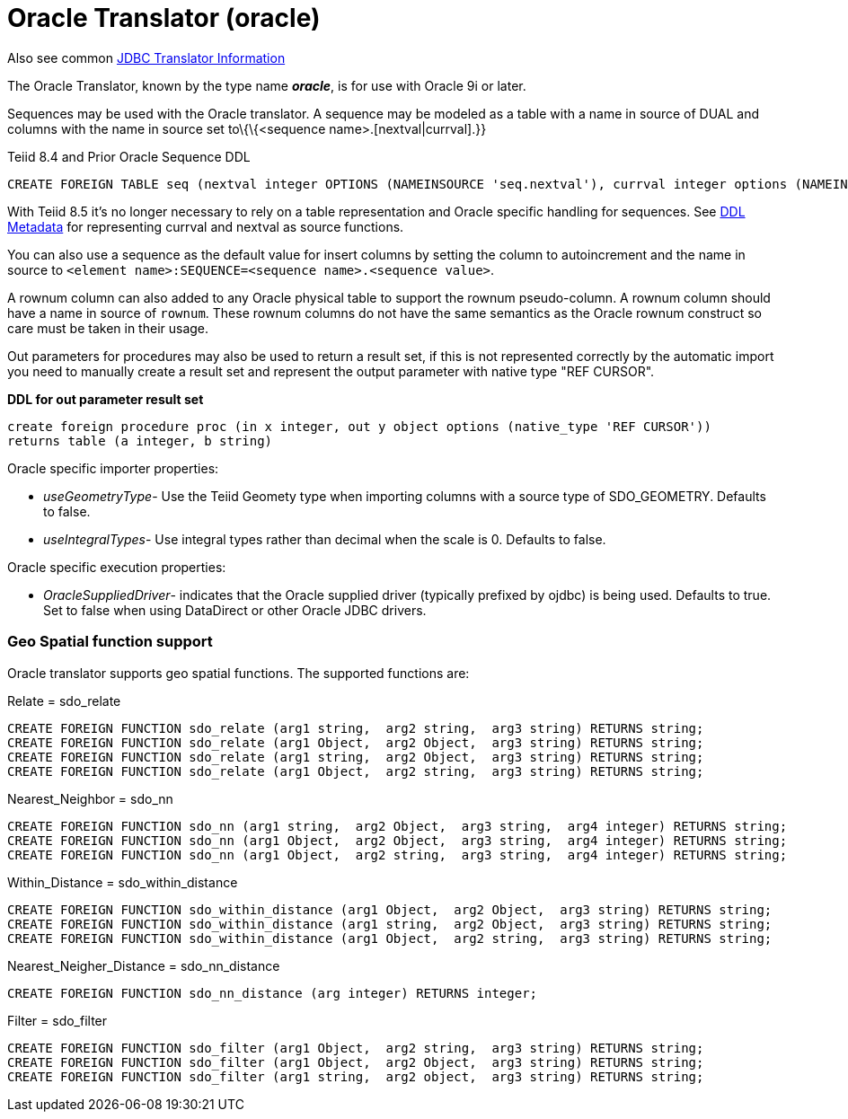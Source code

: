 
= Oracle Translator (oracle)

Also see common link:JDBC_Translators.html[JDBC Translator Information]

The Oracle Translator, known by the type name *_oracle_*, is for use with Oracle 9i or later.

Sequences may be used with the Oracle translator. A sequence may be modeled as a table with a name in source of DUAL and columns with the name in source set to\{\{<sequence name>.[nextval|currval].}}

Teiid 8.4 and Prior Oracle Sequence DDL

[source,sql]
----
CREATE FOREIGN TABLE seq (nextval integer OPTIONS (NAMEINSOURCE 'seq.nextval'), currval integer options (NAMEINSOURCE 'seq.currval') ) OPTIONS (NAMEINSOURCE 'DUAL')
----

With Teiid 8.5 it’s no longer necessary to rely on a table representation and Oracle specific handling for sequences. See link:DDL_Metadata.adoc[DDL Metadata] for representing currval and nextval as source functions.

You can also use a sequence as the default value for insert columns by setting the column to autoincrement and the name in source to `<element name>:SEQUENCE=<sequence name>.<sequence value>`.

A rownum column can also added to any Oracle physical table to support the rownum pseudo-column. A rownum column should have a name in source of `rownum`. These rownum columns do not have the same semantics as the Oracle rownum construct so care must be taken in their usage.

Out parameters for procedures may also be used to return a result set, if this is not represented correctly by the automatic import you need to manually create a result set and represent the output parameter with native type "REF CURSOR".

[source,sql]
.*DDL for out parameter result set*
----
create foreign procedure proc (in x integer, out y object options (native_type 'REF CURSOR')) 
returns table (a integer, b string) 
----

Oracle specific importer properties:

* _useGeometryType_- Use the Teiid Geomety type when importing columns with a source type of SDO_GEOMETRY. Defaults to false.
* _useIntegralTypes_- Use integral types rather than decimal when the scale is 0. Defaults to false.

Oracle specific execution properties:

* _OracleSuppliedDriver_- indicates that the Oracle supplied driver (typically prefixed by ojdbc) is being used. Defaults to true. Set to false when using DataDirect or other Oracle JDBC drivers.

=== Geo Spatial function support

Oracle translator supports geo spatial functions. The supported functions are:

Relate = sdo_relate

[source,sql]
----
CREATE FOREIGN FUNCTION sdo_relate (arg1 string,  arg2 string,  arg3 string) RETURNS string;
CREATE FOREIGN FUNCTION sdo_relate (arg1 Object,  arg2 Object,  arg3 string) RETURNS string;
CREATE FOREIGN FUNCTION sdo_relate (arg1 string,  arg2 Object,  arg3 string) RETURNS string;
CREATE FOREIGN FUNCTION sdo_relate (arg1 Object,  arg2 string,  arg3 string) RETURNS string;
----

Nearest_Neighbor = sdo_nn

[source,sql]
----
CREATE FOREIGN FUNCTION sdo_nn (arg1 string,  arg2 Object,  arg3 string,  arg4 integer) RETURNS string;
CREATE FOREIGN FUNCTION sdo_nn (arg1 Object,  arg2 Object,  arg3 string,  arg4 integer) RETURNS string;
CREATE FOREIGN FUNCTION sdo_nn (arg1 Object,  arg2 string,  arg3 string,  arg4 integer) RETURNS string;
----

Within_Distance = sdo_within_distance

[source,sql]
----
CREATE FOREIGN FUNCTION sdo_within_distance (arg1 Object,  arg2 Object,  arg3 string) RETURNS string;
CREATE FOREIGN FUNCTION sdo_within_distance (arg1 string,  arg2 Object,  arg3 string) RETURNS string;
CREATE FOREIGN FUNCTION sdo_within_distance (arg1 Object,  arg2 string,  arg3 string) RETURNS string;
----

Nearest_Neigher_Distance = sdo_nn_distance

[source,sql]
----
CREATE FOREIGN FUNCTION sdo_nn_distance (arg integer) RETURNS integer;
----

Filter = sdo_filter

[source,sql]
----
CREATE FOREIGN FUNCTION sdo_filter (arg1 Object,  arg2 string,  arg3 string) RETURNS string;
CREATE FOREIGN FUNCTION sdo_filter (arg1 Object,  arg2 Object,  arg3 string) RETURNS string;
CREATE FOREIGN FUNCTION sdo_filter (arg1 string,  arg2 object,  arg3 string) RETURNS string;
----

